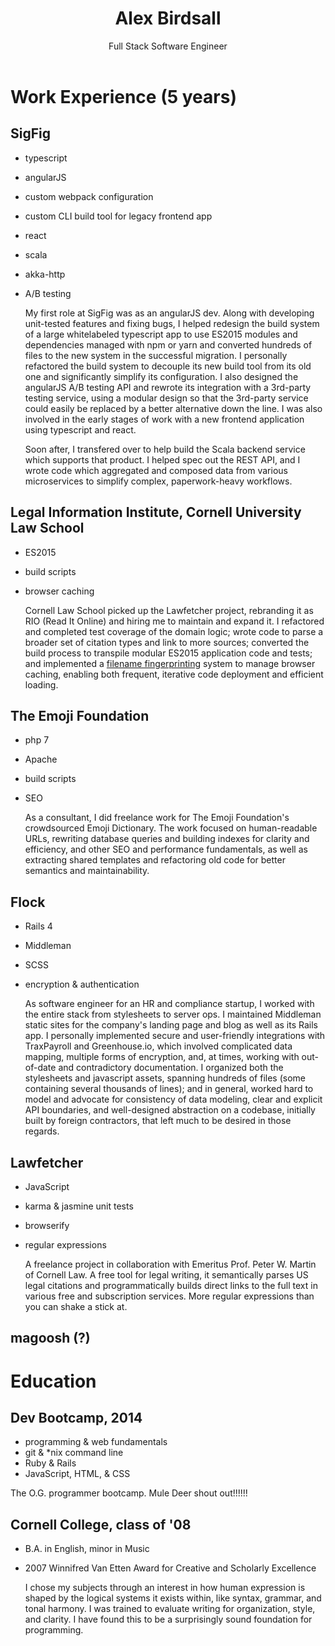 #+TITLE: Alex Birdsall
#+SUBTITLE: Full Stack Software Engineer
#+description: The resumé of Alex Birdsall, full stack software engineer
#+options: html-link-use-abs-url:nil html-postamble:nil html-preamble:nil html-scripts:t toc:nil
#+options: html-style:t html5-fancy:t tex:t
#+html_doctype: html5
#+html_container: div
#+keywords:
#+html_link_home:
#+html_link_up:
#+html_mathjax:
#+HTML_HEAD: <link rel="stylesheet" type="text/css" href="./solarized-light.css" />
#+html_head_extra:
#+infojs_opt:
#+creator:
#+latex_header:

* Work Experience (5 years)
** SigFig
   - typescript
   - angularJS
   - custom webpack configuration
   - custom CLI build tool for legacy frontend app
   - react
   - scala
   - akka-http
   - A/B testing

     My first role at SigFig was as an angularJS dev. Along with developing unit-tested features and
     fixing bugs, I helped redesign the build system of a large whitelabeled typescript app to use
     ES2015 modules and dependencies managed with npm or yarn and converted hundreds of files to the
     new system in the successful migration. I personally refactored the build system to decouple
     its new build tool from its old one and significantly simplify its configuration. I also
     designed the angularJS A/B testing API and rewrote its integration with a 3rd-party testing
     service, using a modular design so that the 3rd-party service could easily be replaced by a
     better alternative down the line. I was also involved in the early stages of work with a new
     frontend application using typescript and react.

     Soon after, I transfered over to help build the Scala backend service which supports that
     product. I helped spec out the REST API, and I wrote code which aggregated and composed data
     from various microservices to simplify complex, paperwork-heavy workflows.

** Legal Information Institute, Cornell University Law School
   - ES2015
   - build scripts
   - browser caching

     Cornell Law School picked up the Lawfetcher project, rebranding it as RIO (Read It Online) and
     hiring me to maintain and expand it. I refactored and completed test coverage of the domain
     logic; wrote code to parse a broader set of citation types and link to more sources; converted
     the build process to transpile modular ES2015 application code and tests; and implemented a
     [[http://guides.rubyonrails.org/asset_pipeline.html#what-is-fingerprinting-and-why-should-i-care-questionmark][filename fingerprinting]] system to manage browser caching, enabling both frequent, iterative
     code deployment and efficient loading.
** The Emoji Foundation
   - php 7
   - Apache
   - build scripts
   - SEO

     As a consultant, I did freelance work for The Emoji Foundation's crowdsourced Emoji Dictionary.
     The work focused on human-readable URLs, rewriting database queries and building indexes for
     clarity and efficiency, and other SEO and performance fundamentals, as well as extracting
     shared templates and refactoring old code for better semantics and maintainability.
** Flock
   - Rails 4
   - Middleman
   - SCSS
   - encryption & authentication

     As software engineer for an HR and compliance startup, I worked with the entire stack from
     stylesheets to server ops. I maintained Middleman static sites for the company's landing page
     and blog as well as its Rails app. I personally implemented secure and user-friendly
     integrations with TraxPayroll and Greenhouse.io, which involved complicated data mapping,
     multiple forms of encryption, and, at times, working with out-of-date and contradictory
     documentation. I organized both the stylesheets and javascript assets, spanning hundreds of
     files (some containing several thousands of lines); and in general, worked hard to model and
     advocate for consistency of data modeling, clear and explicit API boundaries, and well-designed
     abstraction on a codebase, initially built by foreign contractors, that left much to be desired
     in those regards.
** Lawfetcher
   - JavaScript
   - karma & jasmine unit tests
   - browserify
   - regular expressions

     A freelance project in collaboration with Emeritus Prof. Peter W. Martin of Cornell Law. A free
     tool for legal writing, it semantically parses US legal citations and programmatically builds
     direct links to the full text in various free and subscription services. More regular
     expressions than you can shake a stick at.

** magoosh (?)

* Education
** Dev Bootcamp, 2014
   - programming & web fundamentals
   - git & *nix command line
   - Ruby & Rails
   - JavaScript, HTML, & CSS

The O.G. programmer bootcamp. Mule Deer shout out!!!!!!

** Cornell College, class of '08
-  B.A. in English, minor in Music
-  2007 Winnifred Van Etten Award for Creative and Scholarly Excellence

   I chose my subjects through an interest in how human expression is shaped by the logical systems
   it exists within, like syntax, grammar, and tonal harmony. I was trained to evaluate writing for
   organization, style, and clarity. I have found this to be a surprisingly sound foundation for
   programming.
